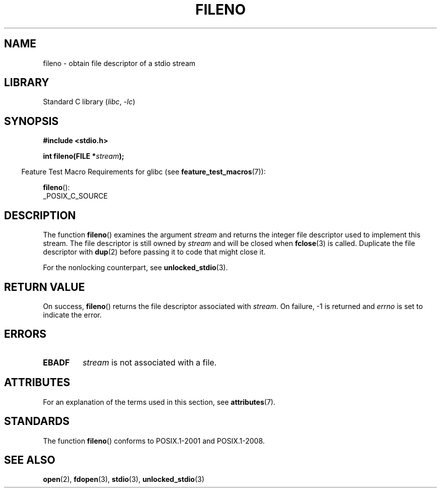 .\" Copyright (c) 1990, 1991 The Regents of the University of California.
.\" and Copyright (C) 2021 Michael Kerrisk <mtk.manpages@gmail.com>
.\" All rights reserved.
.\"
.\" This code is derived from software contributed to Berkeley by
.\" Chris Torek and the American National Standards Committee X3,
.\" on Information Processing Systems.
.\"
.\" SPDX-License-Identifier: BSD-4-Clause-UC
.\"
.\" Converted for Linux, Mon Nov 29 14:24:40 1993, faith@cs.unc.edu
.\" Added remark on EBADF for fileno, aeb, 2001-03-22
.\"
.TH FILENO 3 2022-09-09 "Linux man-pages (unreleased)"
.SH NAME
fileno \- obtain file descriptor of a stdio stream
.SH LIBRARY
Standard C library
.RI ( libc ", " \-lc )
.SH SYNOPSIS
.nf
.B #include <stdio.h>
.PP
.BI "int fileno(FILE *" stream );
.fi
.PP
.RS -4
Feature Test Macro Requirements for glibc (see
.BR feature_test_macros (7)):
.RE
.PP
.BR fileno ():
.nf
    _POSIX_C_SOURCE
.fi
.SH DESCRIPTION
The function
.BR fileno ()
examines the argument
.I stream
and returns the integer file descriptor used to implement this stream.
The file descriptor is still owned by
.I stream
and will be closed when
.BR fclose (3)
is called.
Duplicate the file descriptor with
.BR dup (2)
before passing it to code that might close it.
.PP
For the nonlocking counterpart, see
.BR unlocked_stdio (3).
.SH RETURN VALUE
On success,
.BR fileno ()
returns the file descriptor associated with
.IR stream .
On failure, \-1 is returned and
.I errno
is set to indicate the error.
.SH ERRORS
.TP
.B EBADF
.I stream
is not associated with a file.
.SH ATTRIBUTES
For an explanation of the terms used in this section, see
.BR attributes (7).
.ad l
.nh
.TS
allbox;
lbx lb lb
l l l.
Interface	Attribute	Value
T{
.BR fileno ()
T}	Thread safety	MT-Safe
.TE
.hy
.ad
.sp 1
.SH STANDARDS
The function
.BR fileno ()
conforms to POSIX.1-2001 and POSIX.1-2008.
.SH SEE ALSO
.BR open (2),
.BR fdopen (3),
.BR stdio (3),
.BR unlocked_stdio (3)
